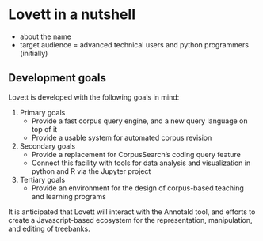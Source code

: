 # TODO: doc landing page

* Lovett in a nutshell

- about the name
- target audience = advanced technical users and python programmers (initially)

** Development goals

Lovett is developed with the following goals in mind:

1. Primary goals
   - Provide a fast corpus query engine, and a new query language on top of it
   - Provide a usable system for automated corpus revision
2. Secondary goals
   - Provide a replacement for CorpusSearch’s coding query feature
   - Connect this facility with tools for data analysis and visualization in python and R via the Jupyter project
3. Tertiary goals
   - Provide an environment for the design of corpus-based teaching and learning programs

It is anticipated that Lovett will interact with the Annotald tool, and efforts to create a Javascript-based ecosystem for the representation, manipulation, and editing of treebanks.
